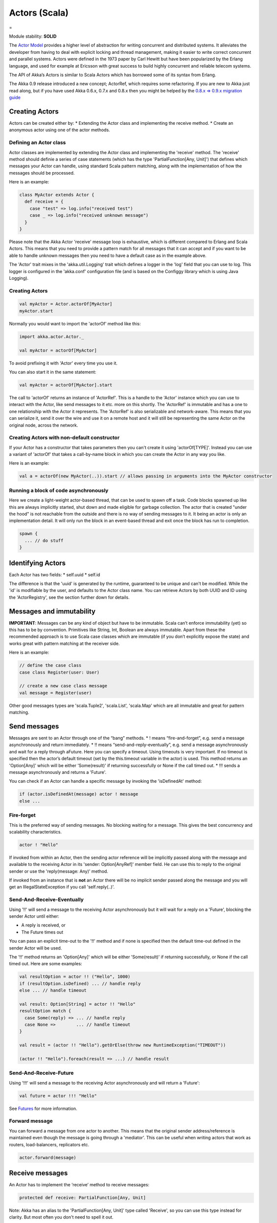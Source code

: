 Actors (Scala)
==============

=

Module stability: **SOLID**

The `Actor Model <http://en.wikipedia.org/wiki/Actor_model>`_ provides a higher level of abstraction for writing concurrent and distributed systems. It alleviates the developer from having to deal with explicit locking and thread management, making it easier to write correct concurrent and parallel systems. Actors were defined in the 1973 paper by Carl Hewitt but have been popularized by the Erlang language, and used for example at Ericsson with great success to build highly concurrent and reliable telecom systems.

The API of Akka’s Actors is similar to Scala Actors which has borrowed some of its syntax from Erlang.

The Akka 0.9 release introduced a new concept; ActorRef, which requires some refactoring. If you are new to Akka just read along, but if you have used Akka 0.6.x, 0.7.x and 0.8.x then you might be helped by the `0.8.x => 0.9.x migration guide <migration-guide-0.8.x-0.9.x>`_

Creating Actors
---------------

Actors can be created either by:
* Extending the Actor class and implementing the receive method.
* Create an anonymous actor using one of the actor methods.

Defining an Actor class
^^^^^^^^^^^^^^^^^^^^^^^

Actor classes are implemented by extending the Actor class and implementing the 'receive' method. The 'receive' method should definie a series of case statements (which has the type 'PartialFunction[Any, Unit]') that defines which messages your Actor can handle, using standard Scala pattern matching, along with the implementation of how the messages should be processed.

Here is an example:

.. code-block:: scala

  class MyActor extends Actor {
    def receive = {
      case "test" => log.info("received test")
      case _ => log.info("received unknown message")
    }
  }

Please note that the Akka Actor 'receive' message loop is exhaustive, which is different compared to Erlang and Scala Actors. This means that you need to provide a pattern match for all messages that it can accept and if you want to be able to handle unknown messages then you need to have a default case as in the example above.

The 'Actor' trait mixes in the 'akka.util.Logging' trait which defines a logger in the 'log' field that you can use to log. This logger is configured in the 'akka.conf' configuration file (and is based on the Configgy library which is using Java Logging).

Creating Actors
^^^^^^^^^^^^^^^

.. code-block:: scala

  val myActor = Actor.actorOf[MyActor]
  myActor.start

Normally you would want to import the 'actorOf' method like this:

.. code-block:: scala

  import akka.actor.Actor._

  val myActor = actorOf[MyActor]

To avoid prefixing it with 'Actor' every time you use it.

You can also start it in the same statement:

.. code-block:: scala

  val myActor = actorOf[MyActor].start

The call to 'actorOf' returns an instance of 'ActorRef'. This is a handle to the 'Actor' instance which you can use to interact with the Actor, like send messages to it etc. more on this shortly. The 'ActorRef' is immutable and has a one to one relationship with the Actor it represents. The 'ActorRef' is also serializable and network-aware. This means that you can serialize it, send it over the wire and use it on a remote host and it will still be representing the same Actor on the original node, across the network.

Creating Actors with non-default constructor
^^^^^^^^^^^^^^^^^^^^^^^^^^^^^^^^^^^^^^^^^^^^

If your Actor has a constructor that takes parameters then you can't create it using 'actorOf[TYPE]'. Instead you can use a variant of 'actorOf' that takes a call-by-name block in which you can create the Actor in any way you like.

Here is an example:

.. code-block:: scala

  val a = actorOf(new MyActor(..)).start // allows passing in arguments into the MyActor constructor

Running a block of code asynchronously
^^^^^^^^^^^^^^^^^^^^^^^^^^^^^^^^^^^^^^

Here we create a light-weight actor-based thread, that can be used to spawn off a task. Code blocks spawned up like this are always implicitly started, shut down and made eligible for garbage collection. The actor that is created "under the hood" is not reachable from the outside and there is no way of sending messages to it. It being an actor is only an implementation detail. It will only run the block in an event-based thread and exit once the block has run to completion.

.. code-block:: scala

  spawn {
    ... // do stuff
  }

Identifying Actors
------------------

Each Actor has two fields:
* self.uuid
* self.id

The difference is that the 'uuid' is generated by the runtime, guaranteed to be unique and can't be modified. While the 'id' is modifiable by the user, and defaults to the Actor class name. You can retrieve Actors by both UUID and ID using the 'ActorRegistry', see the section further down for details.

Messages and immutability
-------------------------

**IMPORTANT**: Messages can be any kind of object but have to be immutable. Scala can’t enforce immutability (yet) so this has to be by convention. Primitives like String, Int, Boolean are always immutable. Apart from these the recommended approach is to use Scala case classes which are immutable (if you don’t explicitly expose the state) and works great with pattern matching at the receiver side.

Here is an example:

.. code-block:: scala

  // define the case class
  case class Register(user: User)

  // create a new case class message
  val message = Register(user)

Other good messages types are 'scala.Tuple2', 'scala.List', 'scala.Map' which are all immutable and great for pattern matching.

Send messages
-------------

Messages are sent to an Actor through one of the “bang” methods.
* ! means “fire-and-forget”, e.g. send a message asynchronously and return immediately.
* !! means “send-and-reply-eventually”, e.g. send a message asynchronously and wait for a reply through aFuture. Here you can specify a timeout. Using timeouts is very important. If no timeout is specified then the actor’s default timeout (set by the this.timeout variable in the actor) is used. This method returns an 'Option[Any]' which will be either 'Some(result)' if returning successfully or None if the call timed out.
* !!! sends a message asynchronously and returns a 'Future'.

You can check if an Actor can handle a specific message by invoking the 'isDefinedAt' method:

.. code-block:: scala

  if (actor.isDefinedAt(message) actor ! message
  else ...

Fire-forget
^^^^^^^^^^^

This is the preferred way of sending messages. No blocking waiting for a message. This gives the best concurrency and scalability characteristics.

.. code-block:: scala

  actor ! "Hello"

If invoked from within an Actor, then the sending actor reference will be implicitly passed along with the message and available to the receiving Actor in its 'sender: Option[AnyRef]' member field. He can use this to reply to the original sender or use the 'reply(message: Any)' method.

If invoked from an instance that is **not** an Actor there will be no implicit sender passed along the message and you will get an IllegalStateException if you call 'self.reply(..)'.

Send-And-Receive-Eventually
^^^^^^^^^^^^^^^^^^^^^^^^^^^

Using '!!' will send a message to the receiving Actor asynchronously but it will wait for a reply on a 'Future', blocking the sender Actor until either:

* A reply is received, or
* The Future times out

You can pass an explicit time-out to the '!!' method and if none is specified then the default time-out defined in the sender Actor will be used.

The '!!' method returns an 'Option[Any]' which will be either 'Some(result)' if returning successfully, or None if the call timed out.
Here are some examples:

.. code-block:: scala

  val resultOption = actor !! ("Hello", 1000)
  if (resultOption.isDefined) ... // handle reply
  else ... // handle timeout

  val result: Option[String] = actor !! "Hello"
  resultOption match {
    case Some(reply) => ... // handle reply
    case None =>        ... // handle timeout
  }

  val result = (actor !! "Hello").getOrElse(throw new RuntimeException("TIMEOUT"))

  (actor !! "Hello").foreach(result => ...) // handle result

Send-And-Receive-Future
^^^^^^^^^^^^^^^^^^^^^^^

Using '!!!' will send a message to the receiving Actor asynchronously and will return a 'Future':

.. code-block:: scala

  val future = actor !!! "Hello"

See `Futures <futures-scala>`_ for more information.

Forward message
^^^^^^^^^^^^^^^

You can forward a message from one actor to another. This means that the original sender address/reference is maintained even though the message is going through a 'mediator'. This can be useful when writing actors that work as routers, load-balancers, replicators etc.

.. code-block:: scala

  actor.forward(message)

Receive messages
----------------

An Actor has to implement the ‘receive’ method to receive messages:

.. code-block:: scala

  protected def receive: PartialFunction[Any, Unit]

Note: Akka has an alias to the 'PartialFunction[Any, Unit]' type called 'Receive', so you can use this type instead for clarity. But most often you don't need to spell it out.

This method should return a PartialFunction, e.g. a ‘match/case’ clause in which the message can be matched against the different case clauses using Scala pattern matching. Here is an example:

.. code-block:: scala

  class MyActor extends Actor {
    def receive = {
      case "Hello" =>
        log.info("Received 'Hello'")

      case _ =>
        throw new RuntimeException("unknown message")
    }
  }

Actor internal API
------------------

The Actor trait contains almost no member fields or methods to invoke, you just use the Actor trait to implement the:
# 'receive' message handler
# life-cycle callbacks:
## preStart
## postStop
## preRestart
## postRestart

The 'Actor' trait has one single member field (apart from the 'log' field from the mixed in 'Logging' trait):

.. code-block:: scala

  val self: ActorRef

This 'self' field holds a reference to its 'ActorRef' and it is this reference you want to access the Actor's API. Here, for example, you find methods to reply to messages, send yourself messages, define timeouts, fault tolerance etc., start and stop etc.

However, for convenience you can import these functions and fields like below, which will allow you do drop the 'self' prefix:

.. code-block:: scala

  class MyActor extends Actor {
    import self._
    id = ...
    dispatcher = ...
    start
    ...
  }

But in this documentation we will always prefix the calls with 'self' for clarity.

Let's start by looking how we can reply to messages in a convenient way using this 'ActorRef' API.

Reply to messages
-----------------

Reply using the reply and reply_? methods
^^^^^^^^^^^^^^^^^^^^^^^^^^^^^^^^^^^^^^^^^

If you want to send a message back to the original sender of the message you just received then you can use the 'reply(..)' method.

.. code-block:: scala

  case request =>
    val result = process(request)
    self.reply(result)

In this case the 'result' will be send back to the Actor that send the 'request'.

The 'reply' method throws an 'IllegalStateException' if unable to determine what to reply to, e.g. the sender is not an actor. You can also use the more forgiving 'reply_?' method which returns 'true' if reply was sent, and 'false' if unable to determine what to reply to.

.. code-block:: scala

  case request =>
    val result = process(request)
    if (self.reply_?(result)) ...// success
    else ... // handle failure

Reply using the sender reference
^^^^^^^^^^^^^^^^^^^^^^^^^^^^^^^^

If the sender is an Actor then its reference will be implicitly passed along together with the message and will end up in the 'sender: Option[ActorRef]' member field in the 'ActorRef. This means that you can use this field to send a message back to the sender.

.. code-block:: scala

  // receiver code
  case request =>
    val result = process(request)
    self.sender.get ! result

It's important to know that 'sender.get' will throw an exception if the 'sender' is not defined, e.g. the 'Option' is 'None'. You can check if it is defined by invoking the 'sender.isDefined' method, but a more elegant solution is to use 'foreach' which will only be executed if the sender is defined in the 'sender' member 'Option' field. If it is not, then the operation in the 'foreach' method is ignored.

.. code-block:: scala

  // receiver code
  case request =>
    val result = process(request)
    self.sender.foreach(_ ! result)

The same pattern holds for using the 'senderFuture' in the section below.

Reply using the sender future
^^^^^^^^^^^^^^^^^^^^^^^^^^^^^

If a message was sent with the '!!' or '!!!' methods, which both implements request-reply semantics using Future's, then you either have the option of replying using the 'reply' method as above. This method will then resolve the Future. But you can also get a reference to the Future directly and resolve it yourself or if you would like to store it away to resolve it later, or pass it on to some other Actor to resolve it.

The reference to the Future resides in the 'senderFuture: Option[CompletableFuture[]]' member field in the 'ActorRef' class.

Here is an example of how it can be used:

.. code-block:: scala

  case request =>
    try {
      val result = process(request)
      self.senderFuture.foreach(_.completeWithResult(result))
    } catch {
      case e =>
        senderFuture.foreach(_.completeWithException(this, e))
    }

Reply using the channel
^^^^^^^^^^^^^^^^^^^^^^^

If you want to have a handle to an object to whom you can reply to the message, you can use the Channel abstraction.
Simply call self.channel and then you can forward that to others, store it away or otherwise until you want to reply, which you do by 'Channel ! response':

.. code-block:: scala

  case request =>
      val result = process(request)
      self.channel ! result

.. code-block:: scala

  case request =>
      friend forward self.channel

Summary of reply semantics and options
^^^^^^^^^^^^^^^^^^^^^^^^^^^^^^^^^^^^^^

* self.reply(...) can be used to reply to an Actor or a Future.
* self.sender is a reference to the actor you can reply to, if it exists
* self.senderFuture is a reference to the future you can reply to, if it exists
* self.channel is a reference providing an abstraction to either self.sender or self.senderFuture if one is set, providing a single reference to store and reply to (the reference equivalent to the 'reply(...)' method).
* self.sender and self.senderFuture will never be set at the same time, as there can only be one reference to accept a reply.

Initial receive timeout
-----------------------

A timeout mechanism can be used to receive a message when no initial message is received within a certain time. To receive this timeout you have to set the 'receiveTimeout' property and declare a case handing the ReceiveTimeout object.

.. code-block:: scala

  self.receiveTimeout = Some(30000L) // 30 seconds

  def receive = {
    case "Hello" =>
      log.info("Received 'Hello'")
    case ReceiveTimeout =>
        throw new RuntimeException("received timeout")
  }

This mechanism also work for hotswapped receive functions. Every time a 'HotSwap' is sent, the receive timeout is reset and rescheduled.

Starting actors
---------------

Actors are started by invoking the ‘start’ method.

.. code-block:: scala

  val actor = actorOf[MyActor]
  actor.start

You can create and start the Actor in a oneliner like this:

.. code-block:: scala

  val actor = actorOf[MyActor].start

When you start the actor then it will automatically call the 'def preStart' callback method on the 'Actor' trait. This is an excellent place to add initialization code for the actor.

.. code-block:: scala

  override def preStart = {
  ... // initialization code
  }

Stopping actors
---------------

Actors are stopped by invoking the ‘stop’ method.

.. code-block:: scala

  actor.stop

When stop is called then a calll to the ‘def postStop’ callback method will take place. The Actor can use this callback to implement shutdown behavior.

.. code-block:: scala

  override def postStop = {
    ... // clean up resources
  }

You can shut down all Actors in the system by invoking:

.. code-block:: scala

  Actor.registry.shutdownAll

-

PoisonPill
----------

You can also send an actor the 'akka.actor.PoisonPill' message, which will stop the actor when the message is processed.

If the sender is a 'Future' (e.g. the message is sent with '!!' or '!!!'), the 'Future' will be completed with an 'akka.actor.ActorKilledException("PoisonPill")'.

HotSwap
-------

Upgrade
^^^^^^^

Akka supports hotswapping the Actor’s message loop (e.g. its implementation) at runtime. There are two ways you can do that:
* Send a 'HotSwap' message to the Actor
* Invoke the 'become' method from within the Actor.

Both of these takes a 'ActorRef => PartialFunction[Any, Unit]' that implements the new message handler. The hotswapped code is kept in a Stack which can be pushed and popped.

To hotswap the Actor body using the 'HotSwap' message:

.. code-block:: scala

  actor ! HotSwap( self => {
    case message => self.reply("hotswapped body")
  })

Using the 'HotSwap' message for hotswapping has its limitations. You can not replace it with any code that uses the Actor's 'self' reference. If you need to do that the the 'become' method is better.

To hotswap the Actor using 'become':

.. code-block:: scala

  def angry: Receive = {
    case "foo" => self reply "I am already angry!!!"
    case "bar" => become(happy)
  }

  def happy: Receive = {
    case "bar" => self reply "I am already happy :-)"
    case "foo" => become(angry)
  }

  def receive = {
    case "foo" => become(angry)
    case "bar" => become(happy)
  }

The 'become' method is useful for many different things, but a particular nice example of it is in example where it is used to implement a Finite State Machine (FSM): `Dining Hakkers <http://github.com/jboner/akka/blob/master/akka-samples/akka-sample-fsm/src/main/scala/DiningHakkersOnBecome.scala>`_

Here is another little cute example of 'become' and 'unbecome' in action:

.. code-block:: scala

  case object Swap
  class Swapper extends Actor {
   def receive = {
     case Swap =>
       println("Hi")
       become {
         case Swap =>
           println("Ho")
           unbecome // resets the latest 'become' (just for fun)
       }
   }
  }

  val swap = actorOf[Swapper].start

  swap ! Swap // prints Hi
  swap ! Swap // prints Ho
  swap ! Swap // prints Hi
  swap ! Swap // prints Ho
  swap ! Swap // prints Hi
  swap ! Swap // prints Ho

Encoding Scala Actors nested receives without accidentally leaking memory: `UnnestedReceive <https://gist.github.com/797035>`_
------------------------------------------------------------------------------------------------------------------------------

Downgrade
^^^^^^^^^

Since the hotswapped code is pushed to a Stack you can downgrade the code as well. There are two ways you can do that:

* Send the Actor a RevertHotswap message
* Invoke the 'unbecome' method from within the Actor.

Both of these will pop the Stack and replace the Actor's implementation with the PartialFunction[Any, Unit] that is at the top of the Stack.

Revert the Actor body using the 'RevertHotSwap' message:

.. code-block:: scala

  actor ! RevertHotSwap

Revert the Actor body using the 'unbecome' method:

.. code-block:: scala

  def receive: Receive = {
    case "revert" => unbecome
  }

Killing an Actor
----------------

You can kill an actor by sending a 'Kill' message. This will restart the actor through regular supervisor semantics.

Use it like this:

.. code-block:: scala

  // kill the actor called 'victim'
  victim ! Kill

Actor life-cycle
----------------

The actor has a well-defined non-circular life-cycle.

::

  NEW (newly created actor) - can't receive messages (yet)
      => STARTED (when 'start' is invoked) - can receive messages
          => SHUT DOWN (when 'exit' or 'stop' is invoked) - can't do anything

Extending Actors using PartialFunction chaining
-----------------------------------------------

A bit advanced but very useful way of defining a base message handler and then extend that, either through inheritance or delegation, is to use 'PartialFunction' 'orElse' chaining.

In generic base Actor:

.. code-block:: scala

  abstract class GenericActor extends Actor {

    // to be defined in subclassing actor
    def specificMessageHandler: PartialFunction[Any, Unit]

    // generic message handler
    def genericMessageHandler = {
        ... // generic message handler
    }

    def receive = specificMessageHandler orElse genericMessageHandler
  }

In subclassing Actor:
`<code format="scala">`_
class SpecificActor extends GenericActor {
  def specificMessageHandler = {
    ... // specific message handler
  }
}
`<code>`_
